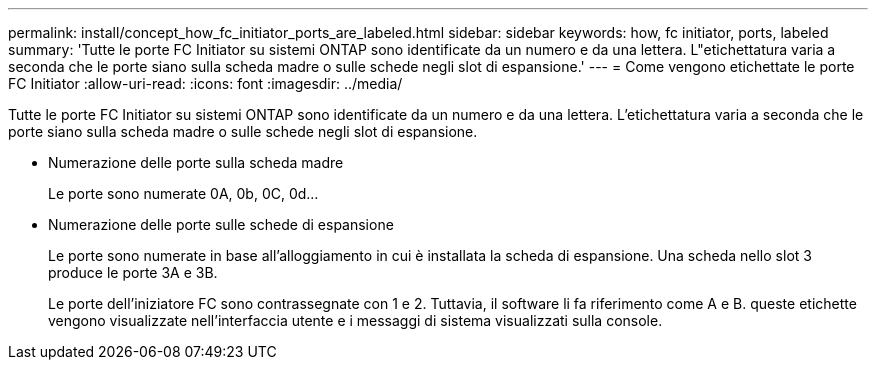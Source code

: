 ---
permalink: install/concept_how_fc_initiator_ports_are_labeled.html 
sidebar: sidebar 
keywords: how, fc initiator, ports, labeled 
summary: 'Tutte le porte FC Initiator su sistemi ONTAP sono identificate da un numero e da una lettera. L"etichettatura varia a seconda che le porte siano sulla scheda madre o sulle schede negli slot di espansione.' 
---
= Come vengono etichettate le porte FC Initiator
:allow-uri-read: 
:icons: font
:imagesdir: ../media/


[role="lead"]
Tutte le porte FC Initiator su sistemi ONTAP sono identificate da un numero e da una lettera. L'etichettatura varia a seconda che le porte siano sulla scheda madre o sulle schede negli slot di espansione.

* Numerazione delle porte sulla scheda madre
+
Le porte sono numerate 0A, 0b, 0C, 0d...

* Numerazione delle porte sulle schede di espansione
+
Le porte sono numerate in base all'alloggiamento in cui è installata la scheda di espansione. Una scheda nello slot 3 produce le porte 3A e 3B.

+
Le porte dell'iniziatore FC sono contrassegnate con 1 e 2. Tuttavia, il software li fa riferimento come A e B. queste etichette vengono visualizzate nell'interfaccia utente e i messaggi di sistema visualizzati sulla console.


